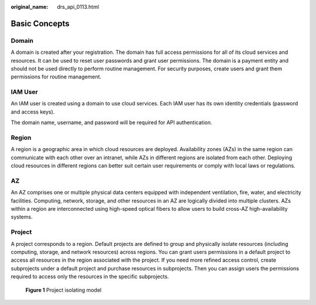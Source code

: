 :original_name: drs_api_0113.html

.. _drs_api_0113:

Basic Concepts
==============

Domain
------

A domain is created after your registration. The domain has full access permissions for all of its cloud services and resources. It can be used to reset user passwords and grant user permissions. The domain is a payment entity and should not be used directly to perform routine management. For security purposes, create users and grant them permissions for routine management.

IAM User
--------

An IAM user is created using a domain to use cloud services. Each IAM user has its own identity credentials (password and access keys).

The domain name, username, and password will be required for API authentication.

Region
------

A region is a geographic area in which cloud resources are deployed. Availability zones (AZs) in the same region can communicate with each other over an intranet, while AZs in different regions are isolated from each other. Deploying cloud resources in different regions can better suit certain user requirements or comply with local laws or regulations.

AZ
--

An AZ comprises one or multiple physical data centers equipped with independent ventilation, fire, water, and electricity facilities. Computing, network, storage, and other resources in an AZ are logically divided into multiple clusters. AZs within a region are interconnected using high-speed optical fibers to allow users to build cross-AZ high-availability systems.

Project
-------

A project corresponds to a region. Default projects are defined to group and physically isolate resources (including computing, storage, and network resources) across regions. You can grant users permissions in a default project to access all resources in the region associated with the project. If you need more refined access control, create subprojects under a default project and purchase resources in subprojects. Then you can assign users the permissions required to access only the resources in the specific subprojects.


.. figure:: /_static/images/en-us_image_0000001782191918.png
   :alt: **Figure 1** Project isolating model

   **Figure 1** Project isolating model
